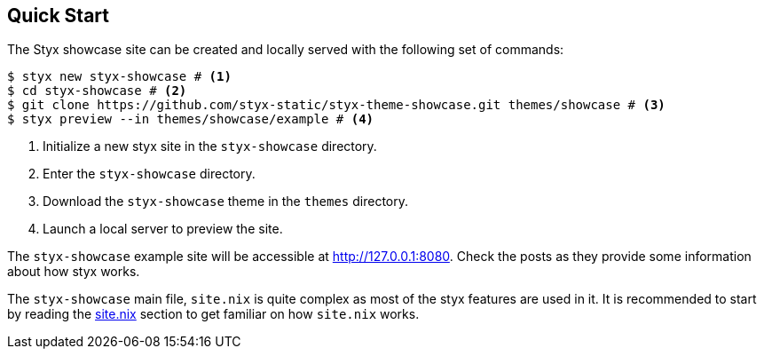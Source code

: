 == Quick Start

The Styx showcase site can be created and locally served with the following set of commands:

[source, bash]
----
$ styx new styx-showcase # <1>
$ cd styx-showcase # <2>
$ git clone https://github.com/styx-static/styx-theme-showcase.git themes/showcase # <3>
$ styx preview --in themes/showcase/example # <4>
----

<1> Initialize a new styx site in the `styx-showcase` directory.
<2> Enter the `styx-showcase` directory.
<3> Download the `styx-showcase` theme in the `themes` directory.
<4> Launch a local server to preview the site.

The `styx-showcase` example site will be accessible at link:http://127.0.0.1:8080[http://127.0.0.1:8080]. Check the posts as they provide some information about how styx works.

The `styx-showcase` main file, `site.nix` is quite complex as most of the styx features are used in it. It is recommended to start by reading the <<sitenix,site.nix>> section to get familiar on how `site.nix` works.

